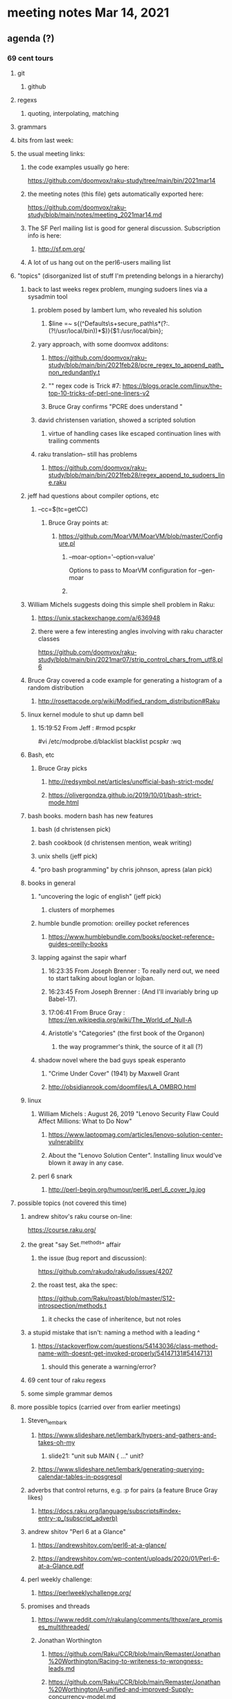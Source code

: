 * meeting notes Mar 14, 2021
** agenda (?)

*** 69 cent tours
**** git
***** github
**** regexs
***** quoting, interpolating, matching
**** grammars

**** bits from last week:

**** the usual meeting links:
***** the code examples usually go here:
https://github.com/doomvox/raku-study/tree/main/bin/2021mar14
***** the meeting notes (this file) gets automatically exported here:
https://github.com/doomvox/raku-study/blob/main/notes/meeting_2021mar14.md
***** The SF Perl mailing list is good for general discussion.  Subscription info is here:
****** http://sf.pm.org/
***** A lot of us hang out on the perl6-users mailing list

**** "topics" (disorganized list of stuff I'm pretending belongs in a hierarchy)

***** back to last weeks regex problem, munging sudoers lines via a sysadmin tool
****** problem posed by lambert lum, who revealed his solution
******* $line =~ s{(^Defaults\s+secure_path\s*(?:.(?!/usr/local/bin))*$)}{$1:/usr/local/bin};
****** yary approach, with some doomvox additons:
******* https://github.com/doomvox/raku-study/blob/main/bin/2021feb28/pcre_regex_to_append_path_non_redundantly.t
******* "\K" regex code is Trick #7: https://blogs.oracle.com/linux/the-top-10-tricks-of-perl-one-liners-v2
******* Bruce Gray confirms "PCRE does understand \K"
****** david christensen variation, showed a scripted solution
******* virtue of handling cases like escaped continuation lines with trailing comments
****** raku translation-- still has problems
******* https://github.com/doomvox/raku-study/blob/main/bin/2021feb28/regex_append_to_sudoers_line.raku

***** jeff had questions about compiler options, etc
****** --cc=$(tc=getCC)
******* Bruce Gray points at:
******** https://github.com/MoarVM/MoarVM/blob/master/Configure.pl
********* --moar-option='--option=value'
Options to pass to MoarVM configuration for --gen-moar
********* 

***** William Michels suggests doing this simple shell problem in Raku:
****** https://unix.stackexchange.com/a/636948
****** there were a few interesting angles involving with raku character classes
https://github.com/doomvox/raku-study/blob/main/bin/2021mar07/strip_control_chars_from_utf8.pl6

***** Bruce Gray covered a code example for generating a histogram of a random distribution
****** http://rosettacode.org/wiki/Modified_random_distribution#Raku

***** linux kernel module to shut up damn bell
****** 15:19:52	 From Jeff : #rmod pcspkr#vi /etc/modprobe.d/blacklistblacklist pcspkr:wq

***** Bash, etc
****** Bruce Gray picks
******* http://redsymbol.net/articles/unofficial-bash-strict-mode/
******* https://olivergondza.github.io/2019/10/01/bash-strict-mode.html

***** bash books. modern bash has new features
****** bash          (d christensen pick)
****** bash cookbook (d christensen mention, weak writing)
****** unix shells (jeff pick)
****** "pro bash programming" by chris johnson, apress (alan pick)

***** books in general
******* "uncovering the logic of english" (jeff pick)
******** clusters of morphemes

******* humble bundle promotion: oreilley pocket references
******** https://www.humblebundle.com/books/pocket-reference-guides-oreilly-books

******* lapping against the sapir wharf
******** 16:23:35	 From Joseph Brenner : To really nerd out, we need to start talking about loglan or lojban.
******** 16:23:45	 From Joseph Brenner : (And I'll invariably bring up Babel-17).
******** 17:06:41	 From Bruce Gray : https://en.wikipedia.org/wiki/The_World_of_Null-A

******** Aristotle's "Categories" (the first book of the Organon)
********* the way programmer's think, the source of it all (?)

****** shadow novel where the bad guys speak esperanto
*******  "Crime Under Cover" (1941) by Maxwell Grant
*******  http://obsidianrook.com/doomfiles/LA_OMBRO.html


***** linux 
****** William Michels : August 26, 2019 "Lenovo Security Flaw Could Affect Millions: What to Do Now" 
******* https://www.laptopmag.com/articles/lenovo-solution-center-vulnerability
******* About the "Lenovo Solution Center".  Installing linux would've blown it away in any case.

****** perl 6 snark
******* http://perl-begin.org/humour/perl6_perl_6_cover_lg.jpg

**** possible topics (not covered this time)

***** andrew shitov's raku course on-line:
https://course.raku.org/

***** the great "say Set.^methods" affair
****** the issue (bug report and discussion):
https://github.com/rakudo/rakudo/issues/4207

****** the roast test, aka the spec:
https://github.com/Raku/roast/blob/master/S12-introspection/methods.t
******* it checks the case of inheritence, but not roles

***** a stupid mistake that isn't: naming a method with a leading ^
****** https://stackoverflow.com/questions/54143036/class-method-name-with-doesnt-get-invoked-properly/54147131#54147131
******* should this generate a warning/error?
***** 69 cent tour of raku regexs
***** some simple grammar demos

**** more possible topics (carried over from earlier meetings)
***** Steven_lembark
****** https://www.slideshare.net/lembark/hypers-and-gathers-and-takes-oh-my
******* slide21:  "unit sub MAIN { ..."  unit?
****** https://www.slideshare.net/lembark/generating-querying-calendar-tables-in-posgresql
***** adverbs that control returns, e.g. :p for pairs (a feature Bruce Gray likes)
****** https://docs.raku.org/language/subscripts#index-entry-:p_(subscript_adverb)
***** andrew shitov "Perl 6 at a Glance"
****** https://andrewshitov.com/perl6-at-a-glance/
****** https://andrewshitov.com/wp-content/uploads/2020/01/Perl-6-at-a-Glance.pdf
***** perl weekly challenge: 
****** https://perlweeklychallenge.org/

***** promises and threads
****** https://www.reddit.com/r/rakulang/comments/lthpxe/are_promises_multithreaded/
****** Jonathan Worthington
******* https://github.com/Raku/CCR/blob/main/Remaster/Jonathan%20Worthington/Racing-to-writeness-to-wrongness-leads.md
******* https://github.com/Raku/CCR/blob/main/Remaster/Jonathan%20Worthington/A-unified-and-improved-Supply-concurrency-model.md
